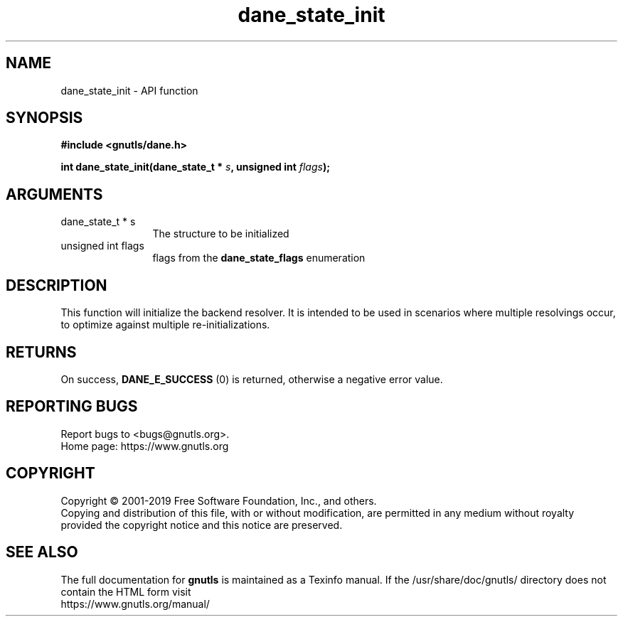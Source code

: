 .\" DO NOT MODIFY THIS FILE!  It was generated by gdoc.
.TH "dane_state_init" 3 "3.6.9" "gnutls" "gnutls"
.SH NAME
dane_state_init \- API function
.SH SYNOPSIS
.B #include <gnutls/dane.h>
.sp
.BI "int dane_state_init(dane_state_t * " s ", unsigned int " flags ");"
.SH ARGUMENTS
.IP "dane_state_t * s" 12
The structure to be initialized
.IP "unsigned int flags" 12
flags from the \fBdane_state_flags\fP enumeration
.SH "DESCRIPTION"
This function will initialize the backend resolver. It is
intended to be used in scenarios where multiple resolvings
occur, to optimize against multiple re\-initializations.
.SH "RETURNS"
On success, \fBDANE_E_SUCCESS\fP (0) is returned, otherwise a
negative error value.
.SH "REPORTING BUGS"
Report bugs to <bugs@gnutls.org>.
.br
Home page: https://www.gnutls.org

.SH COPYRIGHT
Copyright \(co 2001-2019 Free Software Foundation, Inc., and others.
.br
Copying and distribution of this file, with or without modification,
are permitted in any medium without royalty provided the copyright
notice and this notice are preserved.
.SH "SEE ALSO"
The full documentation for
.B gnutls
is maintained as a Texinfo manual.
If the /usr/share/doc/gnutls/
directory does not contain the HTML form visit
.B
.IP https://www.gnutls.org/manual/
.PP
